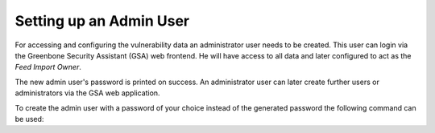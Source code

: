 Setting up an Admin User
------------------------

For accessing and configuring the vulnerability data an administrator user needs
to be created. This user can login via the Greenbone Security Assistant (GSA)
web frontend. He will have access to all data and later configured to act as the
*Feed Import Owner*.

.. code-block::
  :caption: Creating an administrator user with generated password

  gvmd --create-user=admin

The new admin user's password is printed on success. An administrator user can
later create further users or administrators via the GSA web application.

To create the admin user with a password of your choice instead of the generated
password the following command can be used:

.. code-block::
  :caption: Creating and administrator user with provided password

  gvmd --create-user=admin --password=<password>
